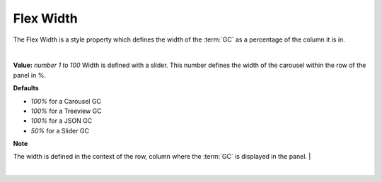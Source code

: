Flex Width
==========

The Flex Width is a style property which defines the width of the :term:`GC` as a percentage of the column it is in.

|

.. image:: ../../images/devguide/dfx-prop-style-flexwidth2.png

 .. image:: ../../images/gcs/web/wgc-treeview-flexwidth.png


**Value:** *number 1 to 100* Width is defined with a slider. This number defines the width of the carousel within the row of the panel in %.


**Defaults**

* *100%* for a Carousel GC
* *100%* for a Treeview GC
* *100%* for a JSON GC
* *50%*  for a Slider GC


**Note**

The width is defined in the context of the row, column where the :term:`GC` is displayed in the panel.                                                              |

|
